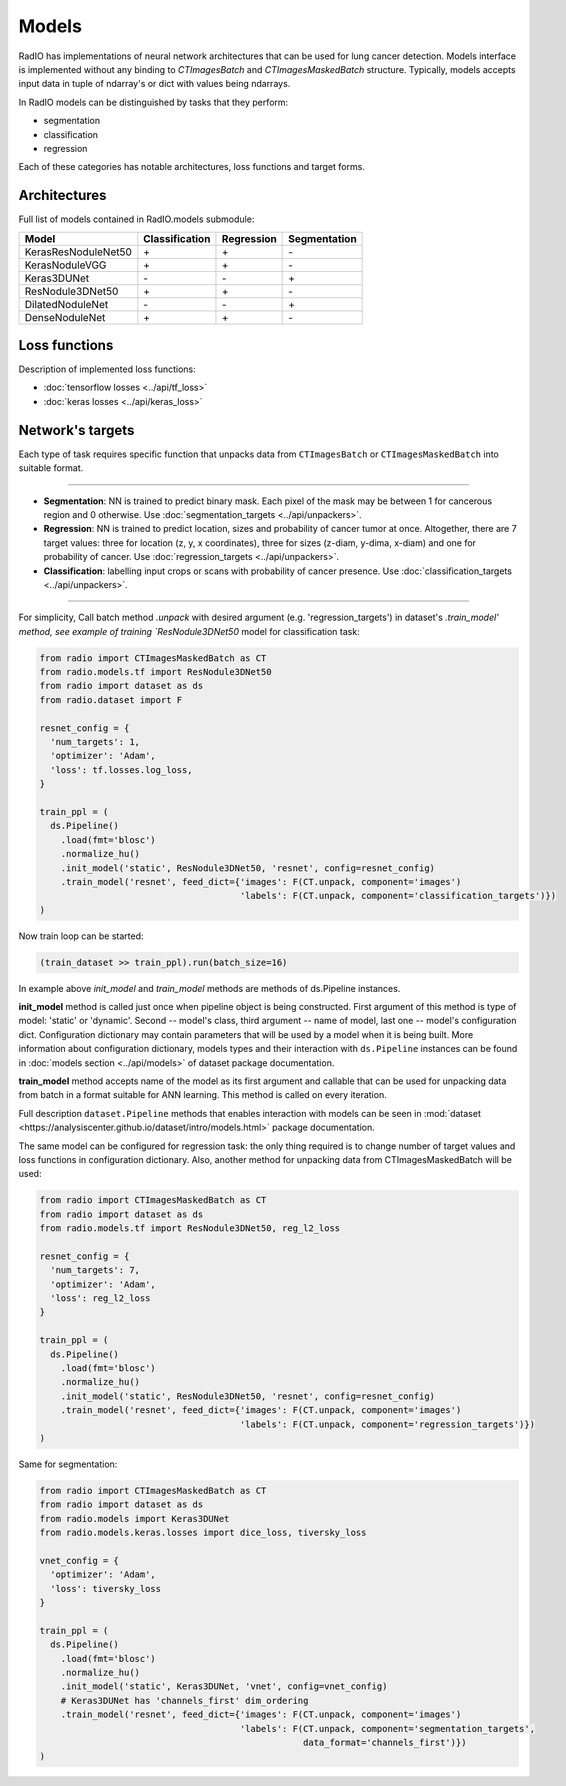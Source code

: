 Models
======

RadIO has implementations of neural network architectures
that can be used for lung cancer detection.
Models interface is implemented without any binding to `CTImagesBatch`
and `CTImagesMaskedBatch` structure.
Typically, models accepts input data in tuple of ndarray's or dict
with values being ndarrays.

In RadIO models can be distinguished by tasks that they perform:

* segmentation
* classification
* regression

Each of these categories has notable architectures, loss functions
and target forms.

Architectures
---------------

Full list of models contained in RadIO.models submodule:

+---------------------+----------------+-------------+--------------+
|        Model        | Classification |  Regression | Segmentation |
+=====================+================+=============+==============+
| KerasResNoduleNet50 |        \+      |      \+     |       \-     |
+---------------------+----------------+-------------+--------------+
| KerasNoduleVGG      |        \+      |      \+     |       \-     |
+---------------------+----------------+-------------+--------------+
| Keras3DUNet         |        \-      |      \-     |       \+     |
+---------------------+----------------+-------------+--------------+
| ResNodule3DNet50    |        \+      |      \+     |       \-     |
+---------------------+----------------+-------------+--------------+
| DilatedNoduleNet    |        \-      |      \-     |       \+     |
+---------------------+----------------+-------------+--------------+
| DenseNoduleNet      |        \+      |      \+     |       \-     |
+---------------------+----------------+-------------+--------------+

Loss functions
---------------

Description of implemented loss functions:

- :doc:`tensorflow losses <../api/tf_loss>`
- :doc:`keras losses <../api/keras_loss>`

Network's targets
-----------------

Each type of task requires specific function that unpacks data from ``CTImagesBatch``
or ``CTImagesMaskedBatch`` into suitable format.

------------------------------------------------------------------------------------

* **Segmentation**: NN is trained to predict binary mask.
  Each pixel of the mask may be between 1 for cancerous region and 0 otherwise.
  Use :doc:`segmentation_targets <../api/unpackers>`.

* **Regression**: NN is trained to predict location, sizes and probability
  of cancer tumor at once. Altogether, there are 7 target values:
  three for location (z, y, x coordinates), three for sizes (z-diam, y-dima, x-diam)
  and one for probability of cancer. Use :doc:`regression_targets <../api/unpackers>`.

* **Classification**: labelling input crops or scans with probability of cancer
  presence. Use :doc:`classification_targets <../api/unpackers>`.

------------------------------------------------------------------------------------

For simplicity, Call batch method `.unpack` with desired argument
(e.g. 'regression_targets') in dataset's `.train_model' method, see example
of training `ResNodule3DNet50` model for classification task:

.. code-block:: python

  from radio import CTImagesMaskedBatch as CT
  from radio.models.tf import ResNodule3DNet50
  from radio import dataset as ds
  from radio.dataset import F

  resnet_config = {
    'num_targets': 1,
    'optimizer': 'Adam',
    'loss': tf.losses.log_loss,
  }

  train_ppl = (
    ds.Pipeline()
      .load(fmt='blosc')
      .normalize_hu()
      .init_model('static', ResNodule3DNet50, 'resnet', config=resnet_config)
      .train_model('resnet', feed_dict={'images': F(CT.unpack, component='images')
                                        'labels': F(CT.unpack, component='classification_targets')})
  )

Now train loop can be started:

.. code-block:: python

  (train_dataset >> train_ppl).run(batch_size=16)

In example above `init_model` and `train_model` methods are methods of
ds.Pipeline instances.

**init_model** method is called just once
when pipeline object is being constructed. First argument of this method is
type of model: 'static' or 'dynamic'. Second -- model's class,
third argument -- name of model, last one -- model's configuration dict.
Configuration dictionary may contain parameters that will be used by a model
when it is being built. More information about configuration dictionary, models types
and their interaction with ``ds.Pipeline`` instances
can be found in :doc:`models section <../api/models>`
of dataset package documentation.

**train_model** method accepts name of the model as its first argument and
callable that can be used for unpacking data from batch in a format suitable for
ANN learning. This method is called on every iteration.

Full description ``dataset.Pipeline`` methods that enables interaction with models
can be seen in :mod:`dataset <https://analysiscenter.github.io/dataset/intro/models.html>` package documentation.

The same model can be configured for regression task: the only thing
required is to change number of target values and loss functions
in configuration dictionary. Also, another method for unpacking data from
CTImagesMaskedBatch will be used:

.. code-block:: python

  from radio import CTImagesMaskedBatch as CT
  from radio import dataset as ds
  from radio.models.tf import ResNodule3DNet50, reg_l2_loss

  resnet_config = {
    'num_targets': 7,
    'optimizer': 'Adam',
    'loss': reg_l2_loss
  }

  train_ppl = (
    ds.Pipeline()
      .load(fmt='blosc')
      .normalize_hu()
      .init_model('static', ResNodule3DNet50, 'resnet', config=resnet_config)
      .train_model('resnet', feed_dict={'images': F(CT.unpack, component='images')
                                        'labels': F(CT.unpack, component='regression_targets')})
  )

Same for segmentation:

.. code-block:: python

  from radio import CTImagesMaskedBatch as CT
  from radio import dataset as ds
  from radio.models import Keras3DUNet
  from radio.models.keras.losses import dice_loss, tiversky_loss

  vnet_config = {
    'optimizer': 'Adam',
    'loss': tiversky_loss
  }

  train_ppl = (
    ds.Pipeline()
      .load(fmt='blosc')
      .normalize_hu()
      .init_model('static', Keras3DUNet, 'vnet', config=vnet_config)
      # Keras3DUNet has 'channels_first' dim_ordering
      .train_model('resnet', feed_dict={'images': F(CT.unpack, component='images')
                                        'labels': F(CT.unpack, component='segmentation_targets',
                                                    data_format='channels_first')})
  )
